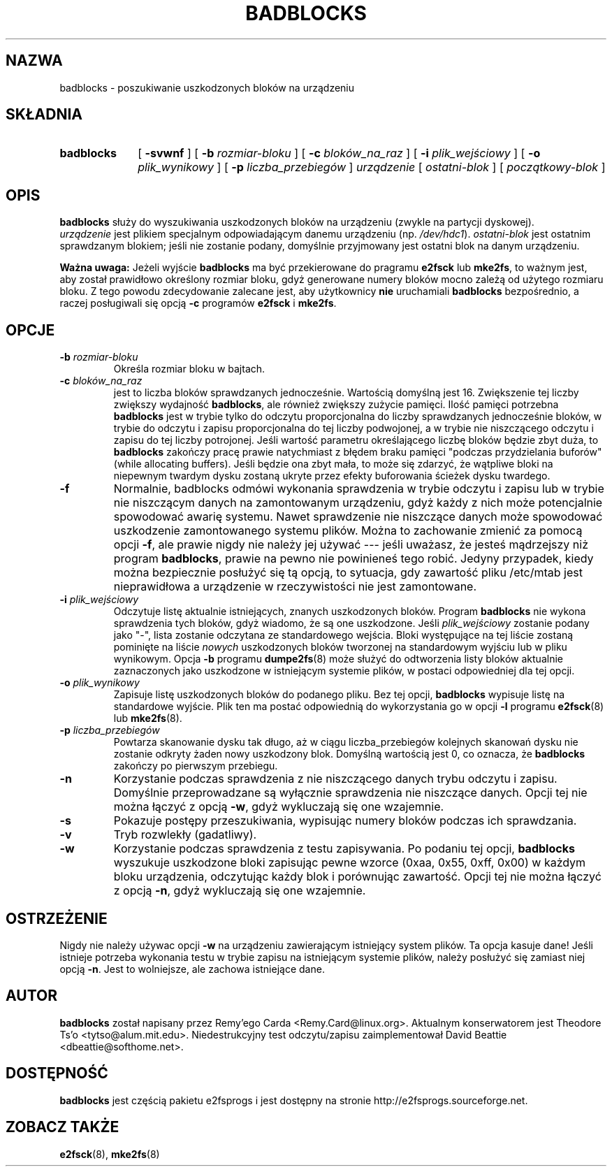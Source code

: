 .\" -*- nroff -*-
.\" {PTM/PB/0.1/01-02-1999/"szukaj uszkodzonych bloków na urządzeniu"}
.\" Last update: Andrzej M. Krzysztofowicz <ankry@mif.pg.gda.pl>, Apr 2002
.\" 
.TH BADBLOCKS 8 "Marzec 2002" "e2fsprogs wersja 1.27"
.SH NAZWA
badblocks \- poszukiwanie uszkodzonych bloków na urządzeniu
.SH SKŁADNIA
.TP 10
.B badblocks
[
.B \-svwnf
]
[
.B \-b
.I rozmiar-bloku
]
[
.B \-c
.I bloków_na_raz
]
[
.B \-i
.I plik_wejściowy
]
[
.B \-o
.I plik_wynikowy
]
[
.B \-p
.I liczba_przebiegów
]
.I urządzenie
[
.I ostatni-blok
] [
.I początkowy-blok
]
.SH OPIS
.B badblocks
służy do wyszukiwania uszkodzonych bloków na urządzeniu (zwykle na partycji
dyskowej).
.br
.I urządzenie
jest plikiem specjalnym odpowiadającym danemu urządzeniu (np.
.IR /dev/hdc1 ).
.I ostatni-blok
jest ostatnim sprawdzanym blokiem; jeśli nie zostanie podany, domyślnie
przyjmowany jest ostatni blok na danym urządzeniu.
.PP
.B Ważna uwaga:
Jeżeli wyjście
.B badblocks
ma być przekierowane do pragramu
.B e2fsck
lub
.BR mke2fs ,
to ważnym jest, aby został prawidłowo określony rozmiar bloku,
gdyż generowane numery bloków mocno zależą od użytego rozmiaru bloku.
Z tego powodu zdecydowanie zalecane jest, aby użytkownicy
.B nie
uruchamiali
.B badblocks
bezpośrednio, a raczej posługiwali się opcją
.B \-c
programów
.B e2fsck
i
.BR mke2fs .
.SH OPCJE
.TP
.BI \-b " rozmiar-bloku"
Określa rozmiar bloku w bajtach.
.TP
.BI \-c " bloków_na_raz"
jest to liczba bloków sprawdzanych jednocześnie. Wartością domyślną jest 16.
Zwiększenie tej liczby zwiększy wydajność
.BR badblocks ,
ale również zwiększy zużycie pamięci.
Ilość pamięci potrzebna
.B badblocks
jest w trybie tylko do odczytu proporcjonalna do liczby sprawdzanych
jednocześnie bloków, w trybie do odczytu i zapisu proporcjonalna do tej liczby
podwojonej, a w trybie nie niszczącego odczytu i zapisu do tej liczby
potrojonej. Jeśli wartość parametru określającego liczbę bloków będzie zbyt
duża, to
.B badblocks
zakończy pracę prawie natychmiast z błędem braku pamięci "podczas
przydzielania buforów" (while allocating buffers). Jeśli będzie ona zbyt mała,
to może się zdarzyć, że wątpliwe bloki na niepewnym twardym dysku zostaną
ukryte przez efekty buforowania ścieżek dysku twardego.
.TP
.B \-f
Normalnie, badblocks odmówi wykonania sprawdzenia w trybie odczytu i zapisu
lub w trybie nie niszczącym danych na zamontowanym urządzeniu, gdyż każdy
z nich może potencjalnie spowodować awarię systemu. Nawet sprawdzenie nie
niszczące danych może spowodować uszkodzenie zamontowanego systemu plików.
Można to zachowanie zmienić za pomocą opcji
.BR \-f ,
ale prawie nigdy nie należy jej używać --- jeśli uważasz, że jesteś mądrzejszy
niż program
.BR badblocks ,
prawie na pewno nie powinieneś tego robić. Jedyny przypadek, kiedy można
bezpiecznie posłużyć się tą opcją, to sytuacja, gdy zawartość pliku /etc/mtab
jest nieprawidłowa a urządzenie w rzeczywistości nie jest zamontowane.
.TP
.BI \-i " plik_wejściowy"
Odczytuje listę aktualnie istniejących, znanych uszkodzonych bloków. Program
.B badblocks
nie wykona sprawdzenia tych bloków, gdyż wiadomo, że są one uszkodzone.
Jeśli
.I plik_wejściowy
zostanie podany jako "-", lista zostanie odczytana ze standardowego wejścia.
Bloki występujące na tej liście zostaną pominięte na liście
.I nowych
uszkodzonych bloków tworzonej na standardowym wyjściu lub w pliku wynikowym.
Opcja
.B \-b
programu
.BR dumpe2fs (8)
może służyć do odtworzenia listy bloków aktualnie zaznaczonych jako uszkodzone
w istniejącym systemie plików, w postaci odpowiedniej dla tej opcji.
.TP
.BI -o " plik_wynikowy"
Zapisuje listę uszkodzonych bloków do podanego pliku. Bez tej opcji,
.B badblocks
wypisuje listę na standardowe wyjście. Plik ten ma postać odpowiednią do
wykorzystania go w opcji
.B \-l
programu
.BR e2fsck (8)
lub
.BR mke2fs (8).
.TP
.BI \-p " liczba_przebiegów"
Powtarza skanowanie dysku tak długo, aż w ciągu liczba_przebiegów kolejnych
skanowań dysku nie zostanie odkryty żaden nowy uszkodzony blok.
Domyślną wartością jest 0, co oznacza, że
.B badblocks
zakończy po pierwszym przebiegu.
.TP
.B \-n
Korzystanie podczas sprawdzenia z nie niszczącego danych trybu odczytu
i zapisu. Domyślnie przeprowadzane są wyłącznie sprawdzenia nie niszczące
danych. Opcji tej nie można łączyć z opcją
.BR \-w ,
gdyż wykluczają się one wzajemnie.
.TP
.B \-s
Pokazuje postępy przeszukiwania, wypisując numery bloków podczas
ich sprawdzania.
.TP
.B \-v
Tryb rozwlekły (gadatliwy).
.TP
.B \-w
Korzystanie podczas sprawdzenia z testu zapisywania. Po podaniu tej opcji,
.B badblocks
wyszukuje uszkodzone bloki zapisując pewne wzorce (0xaa, 0x55, 0xff, 0x00)
w każdym bloku urządzenia, odczytując każdy blok i porównując zawartość.
Opcji tej nie można łączyć z opcją
.BR \-n ,
gdyż wykluczają się one wzajemnie.
.SH OSTRZEŻENIE
Nigdy nie należy używac opcji
.B \-w
na urządzeniu zawierającym istniejący system plików. Ta opcja kasuje dane!
Jeśli istnieje potrzeba wykonania testu w trybie zapisu na istniejącym
systemie plików, należy posłużyć się zamiast niej opcją
.BR \-n .
Jest to wolniejsze, ale zachowa istniejące dane.
.SH AUTOR
.B badblocks
został napisany przez Remy'ego Carda <Remy.Card@linux.org>. Aktualnym
konserwatorem jest Theodore Ts'o <tytso@alum.mit.edu>. Niedestrukcyjny test
odczytu/zapisu zaimplementował David Beattie <dbeattie@softhome.net>.
.SH DOSTĘPNOŚĆ
.B badblocks
jest częścią pakietu e2fsprogs i jest dostępny na stronie
http://e2fsprogs.sourceforge.net.
.SH "ZOBACZ TAKŻE"
.BR e2fsck (8),
.BR mke2fs (8)
